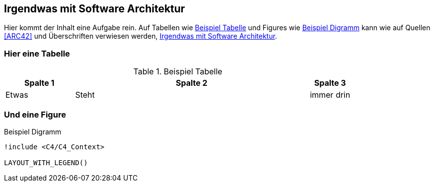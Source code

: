 == Irgendwas mit Software Architektur

Hier kommt der Inhalt eine Aufgabe rein.
Auf Tabellen wie <<example_tbl>> und Figures wie <<beispiel_diagramm>> kann wie auf Quellen <<ARC42>> und Überschriften verwiesen werden, <<_irgendwas_mit_software_architektur>>.

=== Hier eine Tabelle

.Beispiel Tabelle
[cols="20,~,12",id="example_tbl"]
|===
|Spalte 1 |Spalte 2 | Spalte 3

|Etwas
|Steht
|immer drin

|===

=== Und eine Figure

[plantuml, format=svg, id="beispiel_diagramm", title="Beispiel Digramm"]
----
!include <C4/C4_Context>

LAYOUT_WITH_LEGEND()
----
